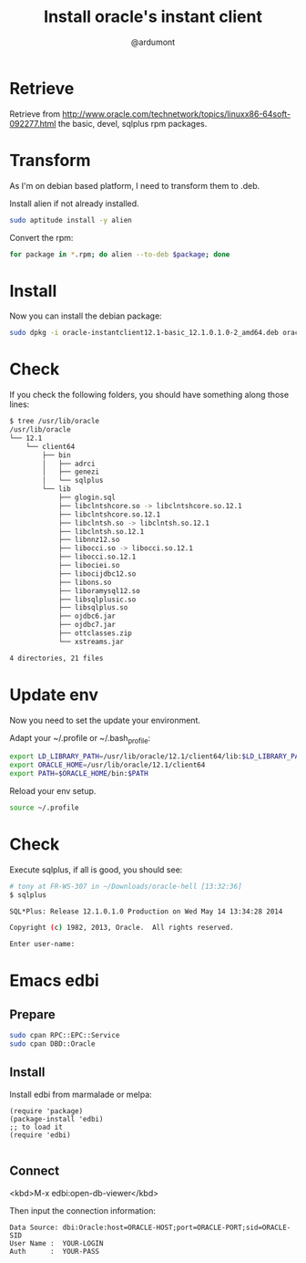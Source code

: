 #+title: Install oracle's instant client
#+author: @ardumont

* Retrieve

Retrieve from http://www.oracle.com/technetwork/topics/linuxx86-64soft-092277.html the basic, devel, sqlplus rpm packages.

* Transform

As I'm on debian based platform, I need to transform them to .deb.

Install alien if not already installed.

#+begin_src sh
sudo aptitude install -y alien
#+end_src

Convert the rpm:

#+begin_src sh
for package in *.rpm; do alien --to-deb $package; done
#+end_src

* Install

Now you can install the debian package:

#+begin_src sh
sudo dpkg -i oracle-instantclient12.1-basic_12.1.0.1.0-2_amd64.deb oracle-instantclient12.1-sqlplus_12.1.0.1.0-2_amd64.deb oracle-instantclient12.1-devel_12.1.0.1.0-2_amd64.deb
#+end_src

* Check

If you check the following folders, you should have something along those lines:

#+begin_src sh
$ tree /usr/lib/oracle
/usr/lib/oracle
└── 12.1
    └── client64
        ├── bin
        │   ├── adrci
        │   ├── genezi
        │   └── sqlplus
        └── lib
            ├── glogin.sql
            ├── libclntshcore.so -> libclntshcore.so.12.1
            ├── libclntshcore.so.12.1
            ├── libclntsh.so -> libclntsh.so.12.1
            ├── libclntsh.so.12.1
            ├── libnnz12.so
            ├── libocci.so -> libocci.so.12.1
            ├── libocci.so.12.1
            ├── libociei.so
            ├── libocijdbc12.so
            ├── libons.so
            ├── liboramysql12.so
            ├── libsqlplusic.so
            ├── libsqlplus.so
            ├── ojdbc6.jar
            ├── ojdbc7.jar
            ├── ottclasses.zip
            └── xstreams.jar

4 directories, 21 files
#+end_src

* Update env

Now you need to set the update your environment.

Adapt your ~/.profile or ~/.bash_profile:

#+begin_src sh
export LD_LIBRARY_PATH=/usr/lib/oracle/12.1/client64/lib:$LD_LIBRARY_PATH
export ORACLE_HOME=/usr/lib/oracle/12.1/client64
export PATH=$ORACLE_HOME/bin:$PATH
#+end_src

Reload your env setup.

#+begin_src sh
source ~/.profile
#+end_src

* Check

Execute sqlplus, if all is good, you should see:

#+begin_src sh
# tony at FR-WS-307 in ~/Downloads/oracle-hell [13:32:36]
$ sqlplus

SQL*Plus: Release 12.1.0.1.0 Production on Wed May 14 13:34:28 2014

Copyright (c) 1982, 2013, Oracle.  All rights reserved.

Enter user-name:
#+end_src

* Emacs edbi

** Prepare

#+begin_src sh
sudo cpan RPC::EPC::Service
sudo cpan DBD::Oracle
#+end_src

** Install

Install edbi from marmalade or melpa:

#+begin_src elisp
(require 'package)
(package-install 'edbi)
;; to load it
(require 'edbi)

#+end_src

** Connect

<kbd>M-x edbi:open-db-viewer</kbd>

Then input the connection information:
#+begin_src text
Data Source: dbi:Oracle:host=ORACLE-HOST;port=ORACLE-PORT;sid=ORACLE-SID
User Name :  YOUR-LOGIN
Auth      :  YOUR-PASS
#+end_src
